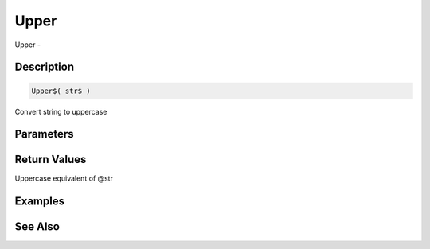 .. _func_string_upper:

=====
Upper
=====

Upper - 

Description
===========

.. code-block:: blitzmax

    Upper$( str$ )

Convert string to uppercase

Parameters
==========

Return Values
=============

Uppercase equivalent of @str

Examples
========

See Also
========



